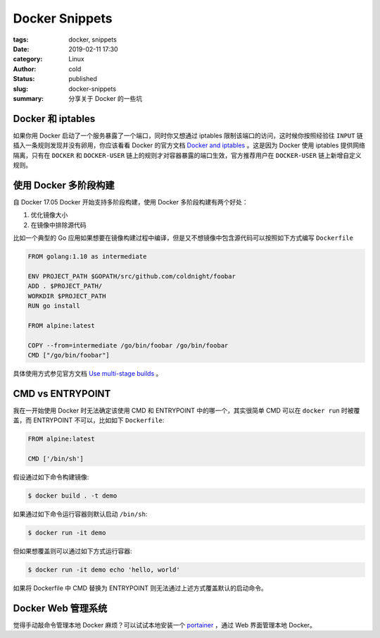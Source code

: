 Docker Snippets
================

:tags: docker, snippets
:date: 2019-02-11 17:30
:category: Linux
:author: cold
:status: published
:slug: docker-snippets
:summary: 分享关于 Docker 的一些坑


Docker 和 iptables
-------------------

如果你用 Docker 启动了一个服务暴露了一个端口，同时你又想通过 iptables 限制该端口的访问，这时候你按照经验往 ``INPUT`` 链插入一条规则发现并没有卵用，你应该看看 Docker 的官方文档 `Docker and iptables <https://docs.docker.com/network/iptables/#add-iptables-policies-before-dockers-rules>`_ 。这是因为 Docker 使用 iptables 提供网络隔离，只有在 ``DOCKER`` 和 ``DOCKER-USER`` 链上的规则才对容器暴露的端口生效，官方推荐用户在 ``DOCKER-USER`` 链上新增自定义规则。


使用 Docker 多阶段构建
----------------------

自 Docker 17.05 Docker 开始支持多阶段构建，使用 Docker 多阶段构建有两个好处：

1. 优化镜像大小
2. 在镜像中排除源代码


比如一个典型的 Go 应用如果想要在镜像构建过程中编译，但是又不想镜像中包含源代码可以按照如下方式编写 ``Dockerfile``

.. code-block:: dockerfile

   FROM golang:1.10 as intermediate

   ENV PROJECT_PATH $GOPATH/src/github.com/coldnight/foobar
   ADD . $PROJECT_PATH/
   WORKDIR $PROJECT_PATH
   RUN go install

   FROM alpine:latest

   COPY --from=intermediate /go/bin/foobar /go/bin/foobar
   CMD ["/go/bin/foobar"]


具体使用方式参见官方文档 `Use multi-stage builds <https://docs.docker.com/develop/develop-images/multistage-build/>`_ 。

CMD vs ENTRYPOINT
------------------

我在一开始使用 Docker 时无法确定该使用 CMD 和 ENTRYPOINT 中的哪一个，其实很简单 CMD 可以在 ``docker run`` 时被覆盖，而 ENTRYPOINT 不可以，比如如下 ``Dockerfile``:

.. code-block:: dockerfile

   FROM alpine:latest

   CMD ['/bin/sh']

假设通过如下命令构建镜像:

.. code-block:: shell

   $ docker build . -t demo


如果通过如下命令运行容器则默认启动 ``/bin/sh``:

.. code-block:: shell

   $ docker run -it demo

但如果想覆盖则可以通过如下方式运行容器:

.. code-block:: shell

   $ docker run -it demo echo 'hello, world'


如果将 Dockerfile 中 CMD 替换为 ENTRYPOINT 则无法通过上述方式覆盖默认的启动命令。


Docker Web 管理系统
--------------------

觉得手动敲命令管理本地 Docker 麻烦？可以试试本地安装一个 `portainer <https://github.com/portainer/portainer>`_ ，通过 Web 界面管理本地 Docker。
